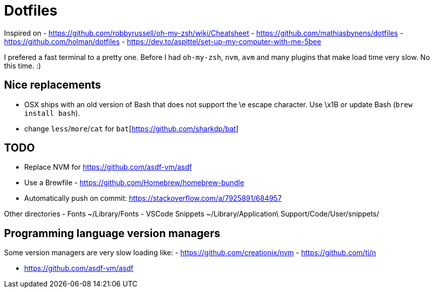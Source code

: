 = Dotfiles

Inspired on
- https://github.com/robbyrussell/oh-my-zsh/wiki/Cheatsheet
- https://github.com/mathiasbynens/dotfiles
- https://github.com/holman/dotfiles
- https://dev.to/aspittel/set-up-my-computer-with-me-5bee

I prefered a fast terminal to a pretty one.
Before I had `oh-my-zsh`, `nvm`, `avm` and many plugins that make load time very slow.
No this time. :)

== Nice replacements

- OSX ships with an old version of Bash that does not support the \e escape character. Use \x1B or update Bash (`brew install bash`).
- change `less`/`more`/`cat` for `bat`[https://github.com/sharkdp/bat]

== TODO

- Replace NVM for https://github.com/asdf-vm/asdf
- Use a Brewfile - https://github.com/Homebrew/homebrew-bundle
- Automatically push on commit: https://stackoverflow.com/a/7925891/684957

Other directories
- Fonts ~/Library/Fonts
- VSCode Snippets ~/Library/Application\ Support/Code/User/snippets/

== Programming language version managers

Some version managers are very slow loading like:
- https://github.com/creationix/nvm
- https://github.com/tj/n

- https://github.com/asdf-vm/asdf
